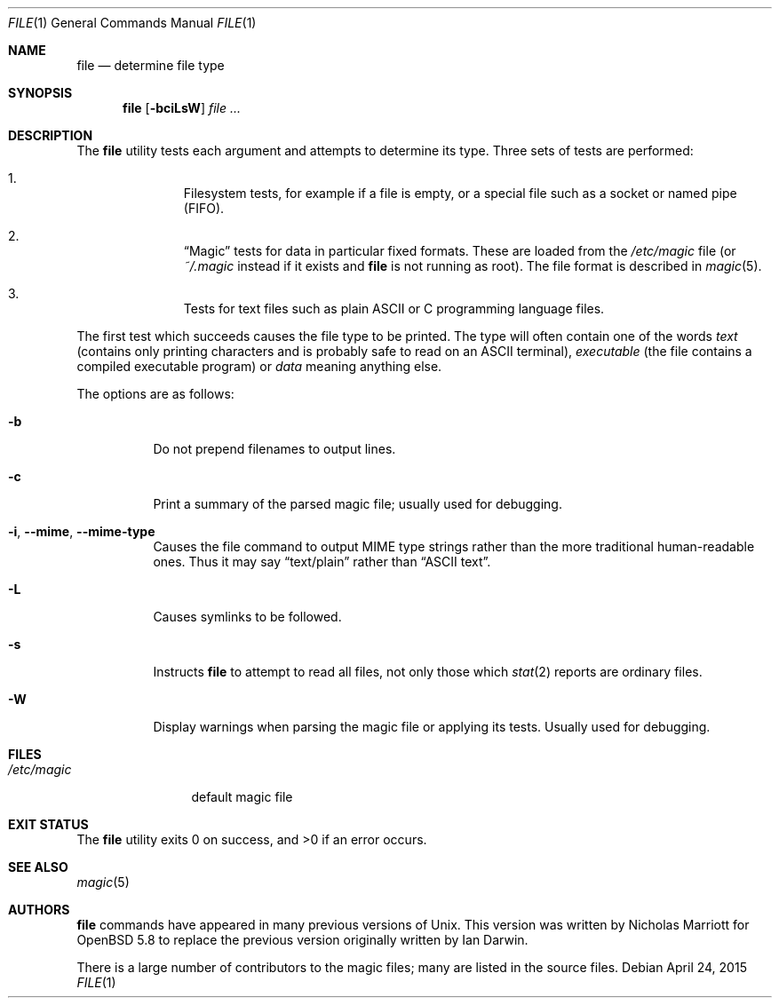 .\" $OpenBSD: file.1,v 1.37 2015/04/24 17:34:57 nicm Exp $
.\" $FreeBSD: src/usr.bin/file/file.1,v 1.16 2000/03/01 12:19:39 sheldonh Exp $
.\"
.\" Copyright (c) 2015 Nicholas Marriott <nicm@openbsd.org>
.\" Copyright (c) Ian F. Darwin 1986-1995.
.\" Software written by Ian F. Darwin and others;
.\" maintained 1995-present by Christos Zoulas and others.
.\"
.\" Redistribution and use in source and binary forms, with or without
.\" modification, are permitted provided that the following conditions
.\" are met:
.\" 1. Redistributions of source code must retain the above copyright
.\"    notice immediately at the beginning of the file, without modification,
.\"    this list of conditions, and the following disclaimer.
.\" 2. Redistributions in binary form must reproduce the above copyright
.\"    notice, this list of conditions and the following disclaimer in the
.\"    documentation and/or other materials provided with the distribution.
.\"
.\" THIS SOFTWARE IS PROVIDED BY THE AUTHOR AND CONTRIBUTORS ``AS IS'' AND
.\" ANY EXPRESS OR IMPLIED WARRANTIES, INCLUDING, BUT NOT LIMITED TO, THE
.\" IMPLIED WARRANTIES OF MERCHANTABILITY AND FITNESS FOR A PARTICULAR PURPOSE
.\" ARE DISCLAIMED. IN NO EVENT SHALL THE AUTHOR OR CONTRIBUTORS BE LIABLE FOR
.\" ANY DIRECT, INDIRECT, INCIDENTAL, SPECIAL, EXEMPLARY, OR CONSEQUENTIAL
.\" DAMAGES (INCLUDING, BUT NOT LIMITED TO, PROCUREMENT OF SUBSTITUTE GOODS
.\" OR SERVICES; LOSS OF USE, DATA, OR PROFITS; OR BUSINESS INTERRUPTION)
.\" HOWEVER CAUSED AND ON ANY THEORY OF LIABILITY, WHETHER IN CONTRACT, STRICT
.\" LIABILITY, OR TORT (INCLUDING NEGLIGENCE OR OTHERWISE) ARISING IN ANY WAY
.\" OUT OF THE USE OF THIS SOFTWARE, EVEN IF ADVISED OF THE POSSIBILITY OF
.\" SUCH DAMAGE.
.\"
.Dd $Mdocdate: April 24 2015 $
.Dt FILE 1
.Os
.Sh NAME
.Nm file
.Nd determine file type
.Sh SYNOPSIS
.Nm
.Op Fl bciLsW
.Ar
.Sh DESCRIPTION
The
.Nm
utility tests each argument and attempts to determine its type.
Three sets of tests are performed:
.Bl -enum -offset Ds
.It
Filesystem tests, for example if a file is empty, or a special file such as a
socket or named pipe (FIFO).
.It
.Dq Magic
tests for data in particular fixed formats.
These are loaded from the
.Pa /etc/magic
file (or
.Pa ~/.magic
instead if it exists and
.Nm
is not running as root).
The file format is described in
.Xr magic 5 .
.It
Tests for text files such as plain ASCII or C programming language files.
.El
.Pp
The first test which succeeds causes the file type to be printed.
The type will often contain one of the words
.Em text
(contains only printing characters and is probably safe to read on an ASCII
terminal),
.Em executable
(the file contains a compiled executable program)
or
.Em data
meaning anything else.
.Pp
The options are as follows:
.Bl -tag -width indent
.It Fl b
Do not prepend filenames to output lines.
.It Fl c
Print a summary of the parsed magic file; usually used for debugging.
.It Fl i , -mime , -mime-type
Causes the file command to output MIME type strings rather than the more
traditional human-readable ones.
Thus it may say
.Dq text/plain
rather than
.Dq ASCII text .
.It Fl L
Causes symlinks to be followed.
.It Fl s
Instructs
.Nm
to attempt to read all files, not only those which
.Xr stat 2
reports are ordinary files.
.It Fl W
Display warnings when parsing the magic file or applying its tests.
Usually used for debugging.
.El
.Sh FILES
.Bl -tag -width /etc/magic -compact
.It Pa /etc/magic
default magic file
.El
.Sh EXIT STATUS
.Ex -std file
.Sh SEE ALSO
.Xr magic 5
.Sh AUTHORS
.An -nosplit
.Nm
commands have appeared in many previous versions of
.Ux .
This version was written by
.An Nicholas Marriott
for
.Ox 5.8
to replace the previous version originally written by
.An Ian Darwin .
.Pp
There is a large number of contributors to the magic files; many are listed in
the source files.
